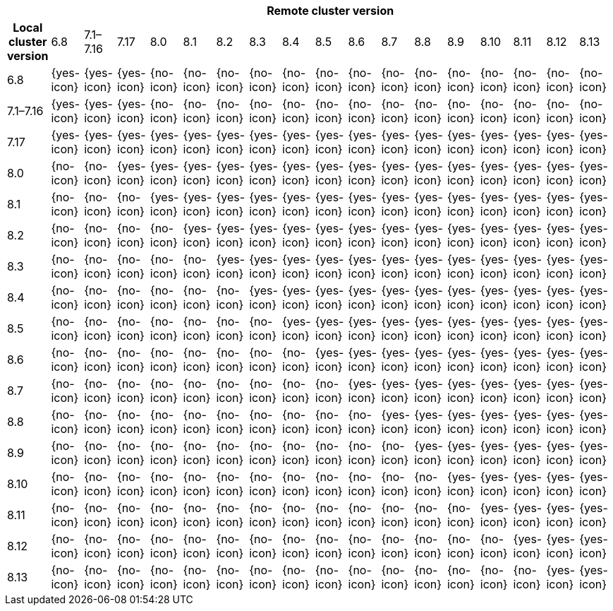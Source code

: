 [cols="^,^,^,^,^,^,^,^,^,^,^,^,^,^,^,^,^,^"]
|====
| 17+^h| Remote cluster version
h| Local cluster version
            |  6.8        | 7.1–7.16   | 7.17       | 8.0        | 8.1        | 8.2        | 8.3       | 8.4       | 8.5       |8.6         |8.7         |8.8         |8.9         |8.10        |8.11       |8.12 | 8.13
| 6.8       |  {yes-icon} | {yes-icon} | {yes-icon} | {no-icon}  | {no-icon}  | {no-icon}  | {no-icon} | {no-icon} | {no-icon} | {no-icon}  | {no-icon}  | {no-icon}  | {no-icon}  | {no-icon}  | {no-icon} | {no-icon} | {no-icon}
| 7.1–7.16  |  {yes-icon} | {yes-icon} | {yes-icon} | {no-icon}  | {no-icon}  | {no-icon}  | {no-icon} | {no-icon} | {no-icon} | {no-icon}  | {no-icon}  | {no-icon}  | {no-icon}  | {no-icon}  | {no-icon} | {no-icon} | {no-icon}
| 7.17      |  {yes-icon} | {yes-icon} | {yes-icon} | {yes-icon} | {yes-icon} | {yes-icon} | {yes-icon}| {yes-icon}| {yes-icon}| {yes-icon} | {yes-icon} | {yes-icon} | {yes-icon} | {yes-icon} | {yes-icon}| {yes-icon}  | {yes-icon}
| 8.0       |  {no-icon}  | {no-icon}  | {yes-icon} | {yes-icon} | {yes-icon} | {yes-icon} | {yes-icon}| {yes-icon}| {yes-icon}| {yes-icon} | {yes-icon} | {yes-icon} | {yes-icon} | {yes-icon} | {yes-icon}| {yes-icon} | {yes-icon}
| 8.1       |  {no-icon}  | {no-icon}  | {no-icon}  | {yes-icon} | {yes-icon} | {yes-icon} | {yes-icon}| {yes-icon}| {yes-icon}| {yes-icon} | {yes-icon} | {yes-icon} | {yes-icon} | {yes-icon} | {yes-icon}| {yes-icon} | {yes-icon}
| 8.2       |  {no-icon}  | {no-icon}  | {no-icon}  | {no-icon}  | {yes-icon} | {yes-icon} | {yes-icon}| {yes-icon}| {yes-icon}| {yes-icon} | {yes-icon} | {yes-icon} | {yes-icon} | {yes-icon} | {yes-icon}| {yes-icon} | {yes-icon}
| 8.3       |  {no-icon}  | {no-icon}  | {no-icon}  | {no-icon}  | {no-icon}  | {yes-icon} | {yes-icon}|{yes-icon} | {yes-icon}| {yes-icon} | {yes-icon} | {yes-icon} | {yes-icon} | {yes-icon} | {yes-icon}| {yes-icon} | {yes-icon}
| 8.4       |  {no-icon}  | {no-icon}  | {no-icon}  | {no-icon}  | {no-icon}  | {no-icon}  | {yes-icon} |{yes-icon}| {yes-icon}| {yes-icon} | {yes-icon} | {yes-icon} | {yes-icon} | {yes-icon} | {yes-icon}| {yes-icon} | {yes-icon}
| 8.5       |  {no-icon}  | {no-icon}  | {no-icon}  | {no-icon}  | {no-icon}  | {no-icon}  | {no-icon}  |{yes-icon}| {yes-icon}| {yes-icon} | {yes-icon} | {yes-icon} | {yes-icon} | {yes-icon} | {yes-icon}| {yes-icon} | {yes-icon}
| 8.6       |  {no-icon}  | {no-icon}  | {no-icon}  | {no-icon}  | {no-icon}  | {no-icon}  | {no-icon}  | {no-icon}| {yes-icon}| {yes-icon} | {yes-icon} | {yes-icon} | {yes-icon} | {yes-icon} | {yes-icon}| {yes-icon} | {yes-icon}
| 8.7       |  {no-icon}  | {no-icon}  | {no-icon}  | {no-icon}  | {no-icon}  | {no-icon}  | {no-icon}  | {no-icon}| {no-icon} | {yes-icon} | {yes-icon} | {yes-icon} | {yes-icon} | {yes-icon} | {yes-icon}| {yes-icon} | {yes-icon}
| 8.8       |  {no-icon}  | {no-icon}  | {no-icon}  | {no-icon}  | {no-icon}  | {no-icon}  | {no-icon}  | {no-icon}| {no-icon} |  {no-icon} | {yes-icon} | {yes-icon} | {yes-icon} | {yes-icon} | {yes-icon}| {yes-icon} | {yes-icon}
| 8.9       |  {no-icon}  | {no-icon}  | {no-icon}  | {no-icon}  | {no-icon}  | {no-icon}  | {no-icon}  | {no-icon}| {no-icon} |  {no-icon} | {no-icon}  | {yes-icon} | {yes-icon} | {yes-icon} | {yes-icon}| {yes-icon} | {yes-icon}
| 8.10      |  {no-icon}  | {no-icon}  | {no-icon}  | {no-icon}  | {no-icon}  | {no-icon}  | {no-icon}  | {no-icon}| {no-icon} |  {no-icon} | {no-icon}  | {no-icon}  | {yes-icon} | {yes-icon} | {yes-icon}| {yes-icon} | {yes-icon}
| 8.11      |  {no-icon}  | {no-icon}  | {no-icon}  | {no-icon}  | {no-icon}  | {no-icon}  | {no-icon}  | {no-icon}| {no-icon} |  {no-icon} | {no-icon}  | {no-icon}  | {no-icon}  | {yes-icon} | {yes-icon}| {yes-icon} | {yes-icon}
| 8.12      |  {no-icon}  | {no-icon}  | {no-icon}  | {no-icon}  | {no-icon}  | {no-icon}  | {no-icon}  | {no-icon}| {no-icon} |  {no-icon} | {no-icon}  | {no-icon}  | {no-icon}  | {no-icon}  | {yes-icon}| {yes-icon} | {yes-icon}
| 8.13      |  {no-icon}  | {no-icon}  | {no-icon}  | {no-icon}  | {no-icon}  | {no-icon}  | {no-icon}  | {no-icon}| {no-icon} |  {no-icon} | {no-icon}  | {no-icon}  | {no-icon}  | {no-icon}  | {no-icon}| {yes-icon} | {yes-icon} 
|====